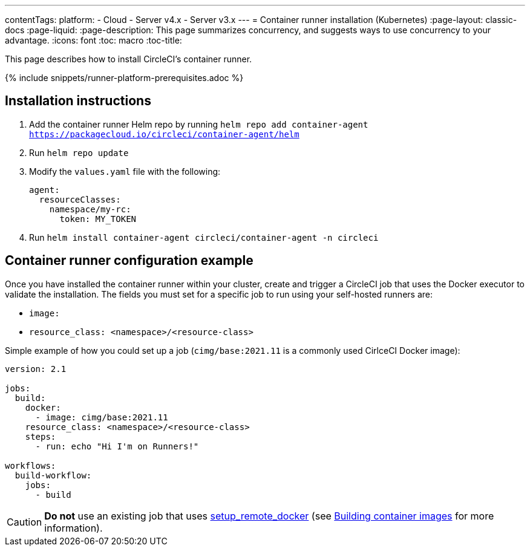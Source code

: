 ---
contentTags: 
  platform:
  - Cloud
  - Server v4.x
  - Server v3.x
---
= Container runner installation (Kubernetes)
:page-layout: classic-docs
:page-liquid:
:page-description: This page summarizes concurrency, and suggests ways to use concurrency to your advantage.
:icons: font
:toc: macro
:toc-title:

This page describes how to install CircleCI's container runner.

{% include snippets/runner-platform-prerequisites.adoc %}

== Installation instructions

1. Add the container runner Helm repo by running `helm repo add container-agent https://packagecloud.io/circleci/container-agent/helm`

2. Run `helm repo update`

3. Modify the `values.yaml` file with the following:
+
```yaml
agent:
  resourceClasses:
    namespace/my-rc:
      token: MY_TOKEN
```
+
4. Run `helm install container-agent circleci/container-agent -n circleci`

[#container-runner-configuration-example]
== Container runner configuration example

Once you have installed the container runner within your cluster, create and trigger a CircleCI job that uses the Docker executor to validate the installation. The fields you must set for a specific job to run using your self-hosted runners are:

* `image:`
* `resource_class: <namespace>/<resource-class>`

Simple example of how you could set up a job (`cimg/base:2021.11` is a commonly used CirlceCI Docker image):

```yaml
version: 2.1

jobs:
  build:
    docker:
      - image: cimg/base:2021.11
    resource_class: <namespace>/<resource-class>
    steps:
      - run: echo "Hi I'm on Runners!"

workflows:
  build-workflow:
    jobs:
      - build
```

CAUTION: **Do not** use an existing job that uses <<building-docker-images#,setup_remote_docker>> (see <<container-runner#building-container-images,Building container images>> for more information).